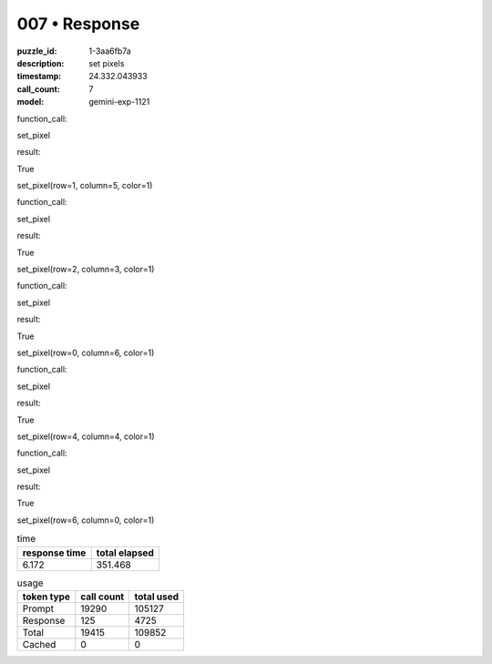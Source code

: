 007 • Response
==============

:puzzle_id: 1-3aa6fb7a
:description: set pixels
:timestamp: 24.332.043933
:call_count: 7

:model: gemini-exp-1121






function_call:






set_pixel






result:






True






set_pixel(row=1, column=5, color=1)






function_call:






set_pixel






result:






True






set_pixel(row=2, column=3, color=1)






function_call:






set_pixel






result:






True






set_pixel(row=0, column=6, color=1)






function_call:






set_pixel






result:






True






set_pixel(row=4, column=4, color=1)






function_call:






set_pixel






result:






True






set_pixel(row=6, column=0, color=1)






.. list-table:: time
   :header-rows: 1

   * - response time
     - total elapsed
   * - 6.172 
     - 351.468 



.. list-table:: usage
   :header-rows: 1

   * - token type
     - call count
     - total used

   * - Prompt 
     - 19290 
     - 105127 

   * - Response 
     - 125 
     - 4725 

   * - Total 
     - 19415 
     - 109852 

   * - Cached 
     - 0 
     - 0 



.. seealso::

   - :doc:`007-history`
   - :doc:`007-response`

